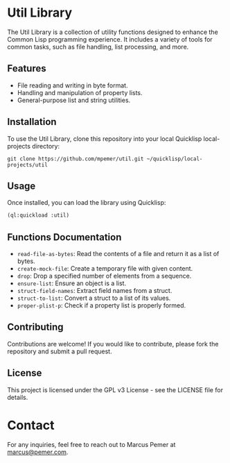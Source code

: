 #+AUTHOR: Marcus Pemer
#+EMAIL: marcus@pemer.com

* Util Library
  :PROPERTIES:
  :CUSTOM_ID: util-library
  :END:

  The Util Library is a collection of utility functions designed to enhance the Common Lisp programming experience. It includes a variety of tools for common tasks, such as file handling, list processing, and more.

** Features
   - File reading and writing in byte format.
   - Handling and manipulation of property lists.
   - General-purpose list and string utilities.

** Installation
   To use the Util Library, clone this repository into your local Quicklisp local-projects directory:

   #+BEGIN_SRC shell
     git clone https://github.com/mpemer/util.git ~/quicklisp/local-projects/util
   #+END_SRC

** Usage
   Once installed, you can load the library using Quicklisp:

   #+BEGIN_SRC lisp
     (ql:quickload :util)
   #+END_SRC

** Functions Documentation
   - ~read-file-as-bytes~: Read the contents of a file and return it as a list of bytes.
   - ~create-mock-file~: Create a temporary file with given content.
   - ~drop~: Drop a specified number of elements from a sequence.
   - ~ensure-list~: Ensure an object is a list.
   - ~struct-field-names~: Extract field names from a struct.
   - ~struct-to-list~: Convert a struct to a list of its values.
   - ~proper-plist-p~: Check if a property list is properly formed.

** Contributing
   Contributions are welcome! If you would like to contribute, please fork the repository and submit a pull request.

** License
   This project is licensed under the GPL v3 License - see the LICENSE file for details.

* Contact
  :PROPERTIES:
  :CUSTOM_ID: contact
  :END:

  For any inquiries, feel free to reach out to Marcus Pemer at [[mailto:marcus@pemer.com][marcus@pemer.com]].
